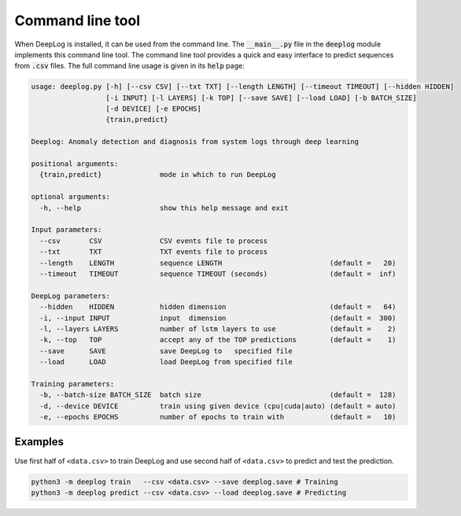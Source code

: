 Command line tool
=================
When DeepLog is installed, it can be used from the command line.
The :code:`__main__.py` file in the :code:`deeplog` module implements this command line tool.
The command line tool provides a quick and easy interface to predict sequences from :code:`.csv` files.
The full command line usage is given in its :code:`help` page:

.. code:: text

  usage: deeplog.py [-h] [--csv CSV] [--txt TXT] [--length LENGTH] [--timeout TIMEOUT] [--hidden HIDDEN]
                    [-i INPUT] [-l LAYERS] [-k TOP] [--save SAVE] [--load LOAD] [-b BATCH_SIZE]
                    [-d DEVICE] [-e EPOCHS]
                    {train,predict}

  Deeplog: Anomaly detection and diagnosis from system logs through deep learning

  positional arguments:
    {train,predict}              mode in which to run DeepLog

  optional arguments:
    -h, --help                   show this help message and exit

  Input parameters:
    --csv       CSV              CSV events file to process
    --txt       TXT              TXT events file to process
    --length    LENGTH           sequence LENGTH                          (default =   20)
    --timeout   TIMEOUT          sequence TIMEOUT (seconds)               (default =  inf)

  DeepLog parameters:
    --hidden    HIDDEN           hidden dimension                         (default =   64)
    -i, --input INPUT            input  dimension                         (default =  300)
    -l, --layers LAYERS          number of lstm layers to use             (default =    2)
    -k, --top   TOP              accept any of the TOP predictions        (default =    1)
    --save      SAVE             save DeepLog to   specified file
    --load      LOAD             load DeepLog from specified file

  Training parameters:
    -b, --batch-size BATCH_SIZE  batch size                               (default =  128)
    -d, --device DEVICE          train using given device (cpu|cuda|auto) (default = auto)
    -e, --epochs EPOCHS          number of epochs to train with           (default =   10)

Examples
^^^^^^^^
Use first half of ``<data.csv>`` to train DeepLog and use second half of ``<data.csv>`` to predict and test the prediction.

.. code::

  python3 -m deeplog train   --csv <data.csv> --save deeplog.save # Training
  python3 -m deeplog predict --csv <data.csv> --load deeplog.save # Predicting
